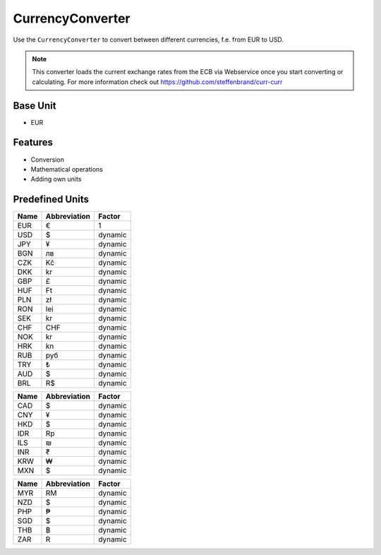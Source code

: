 .. title:: CurrencyConverter

=================
CurrencyConverter
=================

Use the ``CurrencyConverter`` to convert between different currencies, f.e. from EUR to USD.

.. note:: This converter loads the current exchange rates from the ECB via Webservice once you start converting or calculating.
          For more information check out https://github.com/steffenbrand/curr-curr

Base Unit
=========

- EUR

Features
========

- Conversion
- Mathematical operations
- Adding own units

Predefined Units
================

+----------------+---------------------+----------------+
| Name           | Abbreviation        | Factor         |
+================+=====================+================+
| EUR            | €                   | 1              |
+----------------+---------------------+----------------+
| USD            | $                   | dynamic        |
+----------------+---------------------+----------------+
| JPY            | ¥                   | dynamic        |
+----------------+---------------------+----------------+
| BGN            | лв                  | dynamic        |
+----------------+---------------------+----------------+
| CZK            | Kč                  | dynamic        |
+----------------+---------------------+----------------+
| DKK            | kr                  | dynamic        |
+----------------+---------------------+----------------+
| GBP            | £                   | dynamic        |
+----------------+---------------------+----------------+
| HUF            | Ft                  | dynamic        |
+----------------+---------------------+----------------+
| PLN            | zł                  | dynamic        |
+----------------+---------------------+----------------+
| RON            | lei                 | dynamic        |
+----------------+---------------------+----------------+
| SEK            | kr                  | dynamic        |
+----------------+---------------------+----------------+
| CHF            | CHF                 | dynamic        |
+----------------+---------------------+----------------+
| NOK            | kr                  | dynamic        |
+----------------+---------------------+----------------+
| HRK            | kn                  | dynamic        |
+----------------+---------------------+----------------+
| RUB            | руб                 | dynamic        |
+----------------+---------------------+----------------+
| TRY            | ₺                   | dynamic        |
+----------------+---------------------+----------------+
| AUD            | $                   | dynamic        |
+----------------+---------------------+----------------+
| BRL            | R$                  | dynamic        |
+----------------+---------------------+----------------+


+----------------+---------------------+----------------+
| Name           | Abbreviation        | Factor         |
+================+=====================+================+
| CAD            | $                   | dynamic        |
+----------------+---------------------+----------------+
| CNY            | ¥                   | dynamic        |
+----------------+---------------------+----------------+
| HKD            | $                   | dynamic        |
+----------------+---------------------+----------------+
| IDR            | Rp                  | dynamic        |
+----------------+---------------------+----------------+
| ILS            | ₪                   | dynamic        |
+----------------+---------------------+----------------+
| INR            | ₹                   | dynamic        |
+----------------+---------------------+----------------+
| KRW            | ₩                   | dynamic        |
+----------------+---------------------+----------------+
| MXN            | $                   | dynamic        |
+----------------+---------------------+----------------+

+----------------+---------------------+----------------+
| Name           | Abbreviation        | Factor         |
+================+=====================+================+
| MYR            | RM                  | dynamic        |
+----------------+---------------------+----------------+
| NZD            | $                   | dynamic        |
+----------------+---------------------+----------------+
| PHP            | ₱                   | dynamic        |
+----------------+---------------------+----------------+
| SGD            | $                   | dynamic        |
+----------------+---------------------+----------------+
| THB            | ฿                   | dynamic        |
+----------------+---------------------+----------------+
| ZAR            | R                   | dynamic        |
+----------------+---------------------+----------------+